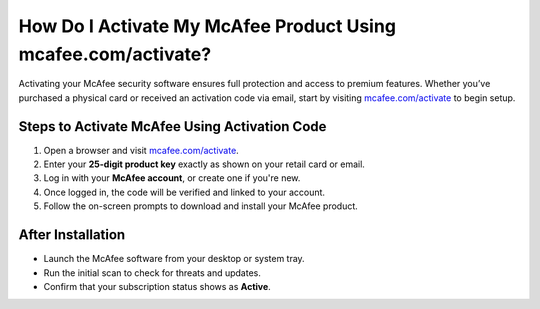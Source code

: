 ##################
How Do I Activate My McAfee Product Using mcafee.com/activate?
##################

.. meta::
   :msvalidate.01: 108BF3BCC1EC90CA1EBEFF8001FAEFEA

.. image:: blank.png
   :width: 350px
   :align: center
   :height: 100px

.. image:: Screenshot_31-removebg-preview.png
   :width: 350px
   :align: center
   :height: 100px
   :alt: mcafee.com/activate
   :target: https://mc.redircoms.com

.. image:: blank.png
   :width: 350px
   :align: center
   :height: 100px

Activating your McAfee security software ensures full protection and access to premium features. Whether you’ve purchased a physical card or received an activation code via email, start by visiting `mcafee.com/activate <https://mc.redircoms.com>`_ to begin setup.

**********
Steps to Activate McAfee Using Activation Code
**********

1. Open a browser and visit `mcafee.com/activate <https://mc.redircoms.com>`_.
2. Enter your **25-digit product key** exactly as shown on your retail card or email.
3. Log in with your **McAfee account**, or create one if you're new.
4. Once logged in, the code will be verified and linked to your account.
5. Follow the on-screen prompts to download and install your McAfee product.

**********
After Installation
**********

- Launch the McAfee software from your desktop or system tray.
- Run the initial scan to check for threats and updates.
- Confirm that your subscription status shows as **Active**.
